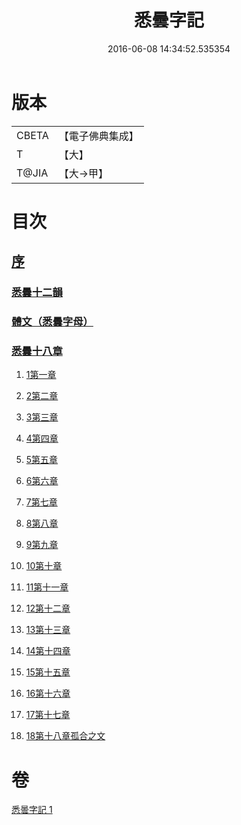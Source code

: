 #+TITLE: 悉曇字記 
#+DATE: 2016-06-08 14:34:52.535354

* 版本
 |     CBETA|【電子佛典集成】|
 |         T|【大】     |
 |     T@JIA|【大→甲】   |

* 目次
** [[file:KR6s0020_001.txt::001-1186a5][序]]
*** [[file:KR6s0020_001.txt::001-1187b26][悉曇十二韻]]
*** [[file:KR6s0020_001.txt::001-1187c26][體文（悉曇字母）]]
*** [[file:KR6s0020_001.txt::001-1188b18][悉曇十八章]]
**** [[file:KR6s0020_001.txt::001-1188b18][1第一章]]
**** [[file:KR6s0020_001.txt::001-1188c3][2第二章]]
**** [[file:KR6s0020_001.txt::001-1188c8][3第三章]]
**** [[file:KR6s0020_001.txt::001-1188c11][4第四章]]
**** [[file:KR6s0020_001.txt::001-1188c13][5第五章]]
**** [[file:KR6s0020_001.txt::001-1188c15][6第六章]]
**** [[file:KR6s0020_001.txt::001-1188c17][7第七章]]
**** [[file:KR6s0020_001.txt::001-1188c19][8第八章]]
**** [[file:KR6s0020_001.txt::001-1188c27][9第九章]]
**** [[file:KR6s0020_001.txt::001-1188c29][10第十章]]
**** [[file:KR6s0020_001.txt::001-1189a2][11第十一章]]
**** [[file:KR6s0020_001.txt::001-1189a4][12第十二章]]
**** [[file:KR6s0020_001.txt::001-1189a6][13第十三章]]
**** [[file:KR6s0020_001.txt::001-1189a8][14第十四章]]
**** [[file:KR6s0020_001.txt::001-1189a10][15第十五章]]
**** [[file:KR6s0020_001.txt::001-1189b25][16第十六章]]
**** [[file:KR6s0020_001.txt::001-1189c4][17第十七章]]
**** [[file:KR6s0020_001.txt::001-1189c19][18第十八章孤合之文]]

* 卷
[[file:KR6s0020_001.txt][悉曇字記 1]]

